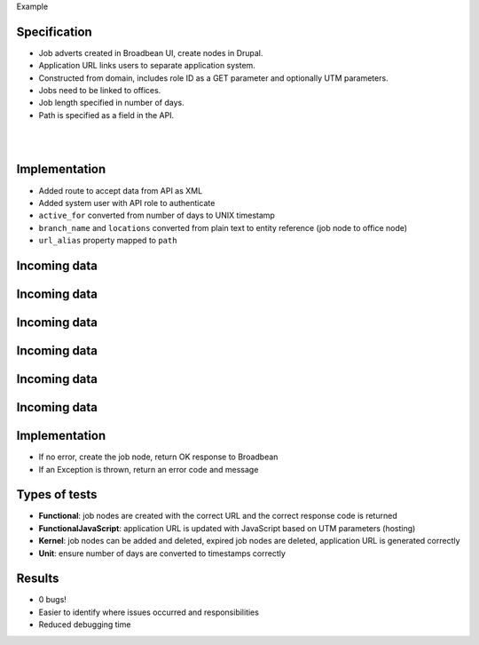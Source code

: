 .. page:: titlePage

.. class:: centredtitle

Example

.. page:: imagePage

.. image:: images/broadbean-website.png
    :width: 20cm

.. page:: standardPage

Specification
=============

* Job adverts created in Broadbean UI, create nodes in Drupal.
* Application URL links users to separate application system.
* Constructed from domain, includes role ID as a GET parameter and optionally UTM parameters.
* Jobs need to be linked to offices.
* Job length specified in number of days.
* Path is specified as a field in the API.

.. raw:: pdf

    TextAnnotation "Jobs added to a different system by the client, data POSTed to Drupal."
    TextAnnotation "Job applicants would visit the job on the Drupal site, click the application URL and go to another (CRM) system to apply."
    TextAnnotation "Client wanted to be able to specify the Drupal path in advance."

.. page:: imagePage

|
|

.. image:: images/broadbean-drupal-flow-2.png
    :width: 20cm

.. page:: standardPage

Implementation
==============

* Added route to accept data from API as XML
* Added system user with API role to authenticate
* ``active_for`` converted from number of days to UNIX timestamp
* ``branch_name`` and ``locations`` converted from plain text to entity reference (job node to office node)
* ``url_alias`` property mapped to ``path``

.. raw:: pdf

    TextAnnotation "Required field missing."
    TextAnnotation "Incorrect branch name."

Incoming data
=============

.. code-block:: php
    :include: example/incoming.txt
    :startinline: true

Incoming data
=============

.. code-block:: php
    :include: example/incoming.txt
    :hl_lines: 2
    :startinline: true

Incoming data
=============

.. code-block:: php
    :include: example/incoming.txt
    :hl_lines: 3, 4
    :startinline: true

Incoming data
=============

.. code-block:: php
    :include: example/incoming.txt
    :hl_lines: 5
    :startinline: true

Incoming data
=============

.. code-block:: php
    :include: example/incoming.txt
    :hl_lines: 6, 7, 8, 9, 10
    :startinline: true

Incoming data
=============

.. code-block:: php
    :include: example/incoming.txt
    :hl_lines: 11
    :startinline: true

.. raw:: pdf

    TextAnnotation "Some of the information sent to our endpoint."

Implementation
==============

* If no error, create the job node, return OK response to Broadbean
* If an Exception is thrown, return an error code and message

.. raw:: pdf

    TextAnnotation "Required field missing."
    TextAnnotation "Branch name incorrect, Exception caught."

Types of tests
==============

* **Functional**: job nodes are created with the correct URL and the correct response code is returned
* **FunctionalJavaScript**: application URL is updated with JavaScript based on UTM parameters (hosting)
* **Kernel**: job nodes can be added and deleted, expired job nodes are deleted, application URL is generated correctly
* **Unit**: ensure number of days are converted to timestamps correctly

Results
=======

* 0 bugs!
* Easier to identify where issues occurred and responsibilities
* Reduced debugging time

.. raw:: pdf

    TextAnnotation "Best case scenario."
    TextAnnotation "Just because there are tests, it doesn't mean that everything works and everything's passing - just the tests that you wrote are passing."
